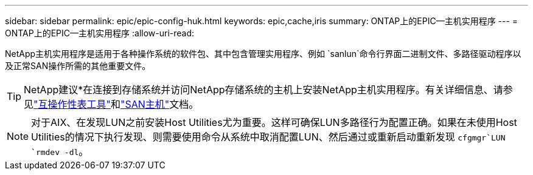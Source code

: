 ---
sidebar: sidebar 
permalink: epic/epic-config-huk.html 
keywords: epic,cache,iris 
summary: ONTAP上的EPIC—主机实用程序 
---
= ONTAP上的EPIC—主机实用程序
:allow-uri-read: 


[role="lead"]
NetApp主机实用程序是适用于各种操作系统的软件包、其中包含管理实用程序、例如 `sanlun`命令行界面二进制文件、多路径驱动程序以及正常SAN操作所需的其他重要文件。

[TIP]
====
NetApp建议*在连接到存储系统并访问NetApp存储系统的主机上安装NetApp主机实用程序。有关详细信息、请参见link:https://imt.netapp.com/matrix/["互操作性表工具"^]和link:https://docs.netapp.com/us-en/ontap-sanhost/["SAN主机"^]文档。

====

NOTE: 对于AIX、在发现LUN之前安装Host Utilities尤为重要。这样可确保LUN多路径行为配置正确。如果在未使用Host Utilities的情况下执行发现、则需要使用命令从系统中取消配置LUN、然后通过或重新启动重新发现 `cfgmgr`LUN `rmdev -dl`。
